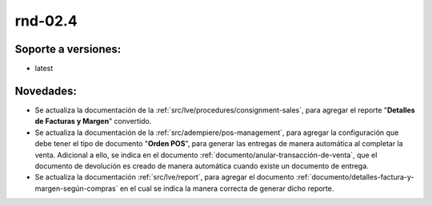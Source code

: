 .. _documento/versión-febrero-4s:

**rnd-02.4**
============

**Soporte a versiones:**
------------------------

- latest

**Novedades:**
--------------

- Se actualiza la documentación de la :ref:`src/lve/procedures/consignment-sales`, para agregar el reporte "**Detalles de Facturas y Margen**" convertido.

- Se actualiza la documentación de la :ref:`src/adempiere/pos-management`, para agregar la configuración que debe tener el tipo de documento "**Orden POS**", para generar las entregas de manera automática al completar la venta. Adicional a ello, se indica en el documento :ref:`documento/anular-transacción-de-venta`, que el documento de devolución es creado de manera automática cuando existe un documento de entrega.

- Se actualiza la documentación :ref:`src/lve/report`, para agregar el documento :ref:`documento/detalles-factura-y-margen-según-compras` en el cual se indica la manera correcta de generar dicho reporte.